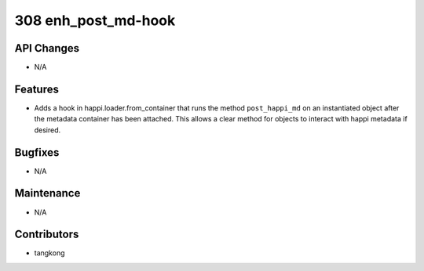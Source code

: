 308 enh_post_md-hook
###################

API Changes
-----------
- N/A

Features
--------
- Adds a hook in happi.loader.from_container that runs the method ``post_happi_md`` on an instantiated object after the metadata container has been attached.  This allows a clear method for objects to interact with happi metadata if desired.

Bugfixes
--------
- N/A

Maintenance
-----------
- N/A

Contributors
------------
- tangkong
